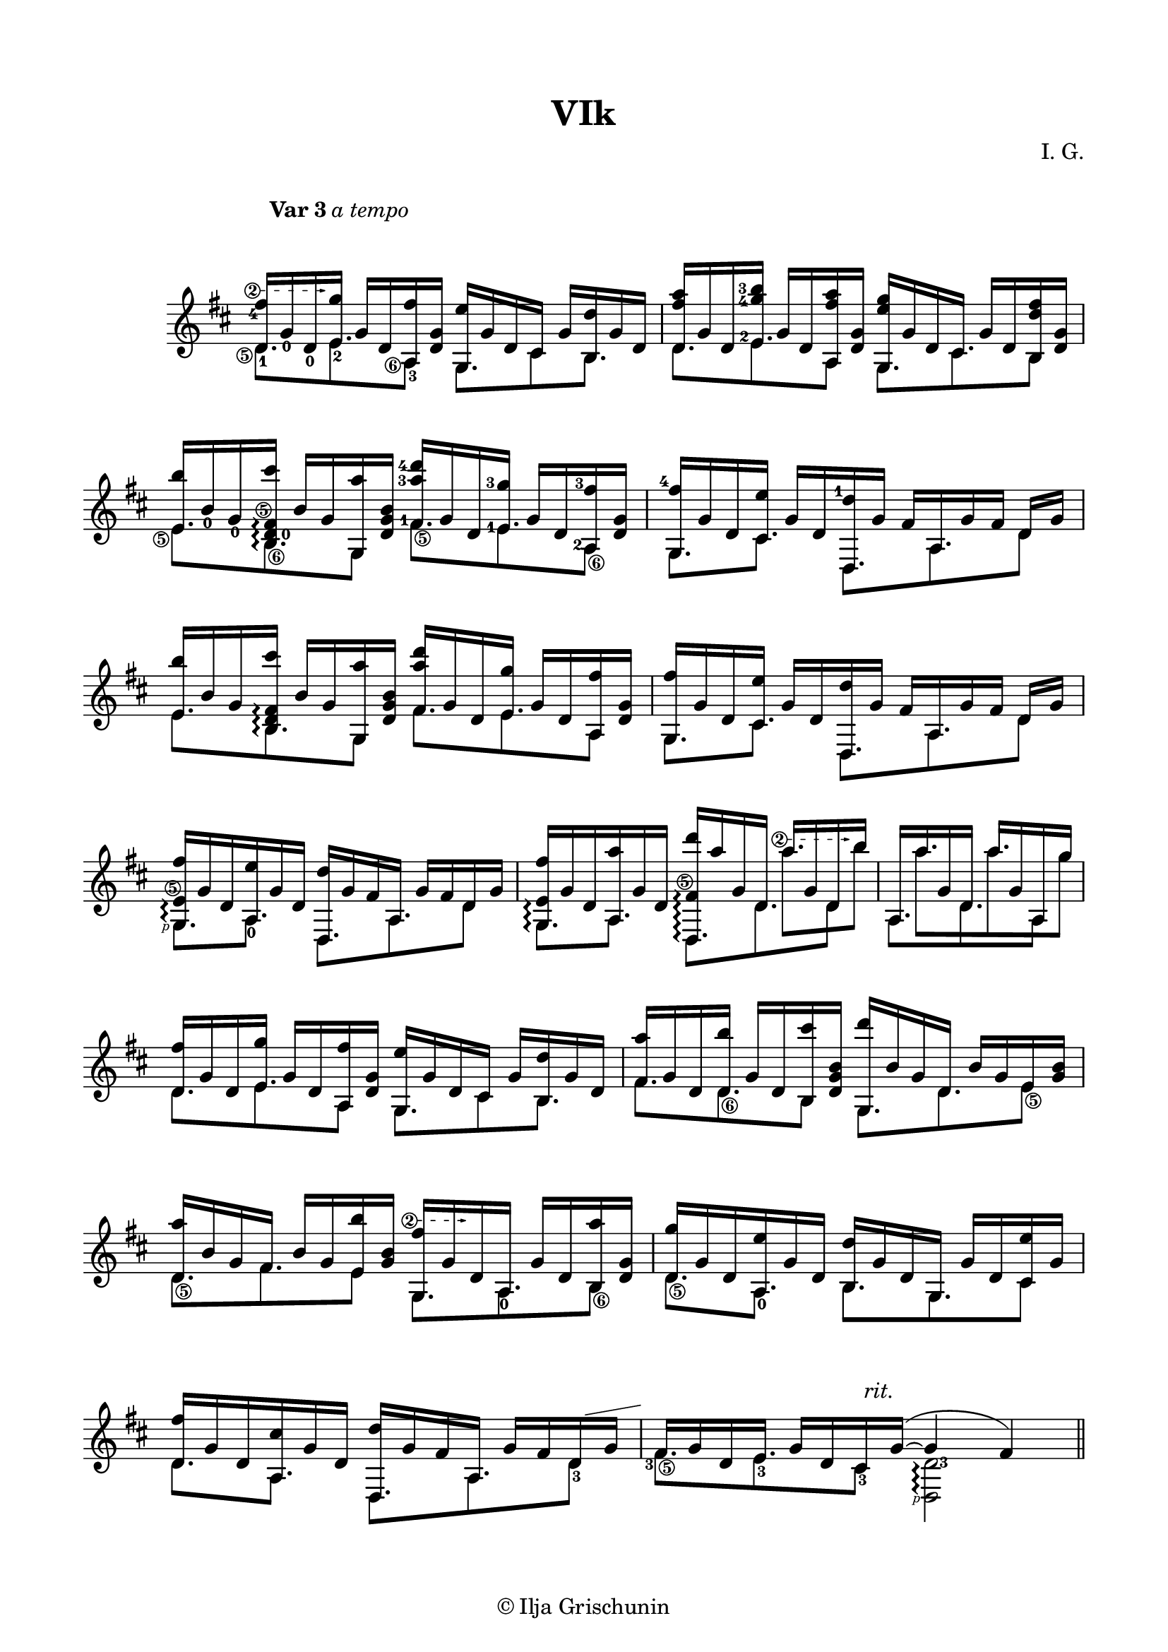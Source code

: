 \version "2.19.15"

\language "deutsch"

\paper {
  #(set-paper-size "a4")
  top-markup-spacing.basic-distance = 8
  markup-system-spacing.basic-distance = 25
  top-system-spacing.basic-distance = 20
  system-system-spacing.basic-distance = 20
  %score-system-spacing.basic-distance = 28
  last-bottom-spacing.basic-distance = 20
  %two-sided = ##t
  %inner-margin = 25
  %outer-margin = 15
  left-margin = 15
  right-margin = 15
}

\header {
  title = "VIk"
  composer = "I. G."
  tagline = \markup {\char ##x00A9 "Ilja Grischunin"}
}

\layout{
  \context {
    \Voice
    \override Glissando.thickness = #1.5
    \override Glissando.gap = #0.1
  }
  \context {
    \Score
    \remove "Bar_number_engraver"
  }
}
%%%%%%%%%%%%%%%%%%%%%%%%%%%%%%%%%%%%%%
#(define RH rightHandFinger)

xLV = #(define-music-function (parser location further) (number?) #{
  \once \override LaissezVibrerTie.X-extent = #'(0 . 0)
  \once \override LaissezVibrerTie.details.note-head-gap = #(/
                                                                  further -2)
  \once \override LaissezVibrerTie.extra-offset = #(cons (/
                                                             further 2) 0)
         #})

stringNumberSpanner =
#(define-music-function (parser location StringNumber) (string?)
  #{
    %\override TextSpanner.style = #'solid
    \override TextSpanner.font-size = #-5
    \override TextSpanner.dash-fraction = #0.3
    \override TextSpanner.dash-period = #1.5
    \override TextSpanner.bound-details.right.arrow = ##t
    \override TextSpanner.arrow-width = #0.2
    \override TextSpanner.arrow-length = #0.7
    \override TextSpanner.bound-details.left.stencil-align-dir-y = #CENTER
    \override TextSpanner.bound-details.left.text = \markup { \circle \number #StringNumber }
  #})

%%%%%%%%%%%%%%%%%%%%%%%%%%%%%%%%%%%%%%

%%%%%%%%%%%%%%% VAR 3 %%%%%%%%%%%%%%%%
\score {
  \relative {
    \key d \major
    \time 4/4
    \override Staff.TimeSignature.stencil = ##f
    \mergeDifferentlyHeadedOn
    \mergeDifferentlyDottedOn
    \override Score.RehearsalMark.extra-offset = #'(4 . 1.5)
    \mark \markup{\fontsize #-2 {\bold {Var 3} \italic {a tempo}}}
    <<
      {
      	\stringNumberSpanner "2"
      	\textSpannerUp
      	\override Fingering.staff-padding = #'()
      	\once\override Fingering.extra-offset = #'(-0.8 . -5.3)
      	\once\override TextSpanner.extra-offset = #'(-0.8 . -4.75)
        <d' fis'-4>16\startTextSpan 
        \once\override Fingering.extra-offset = #'(0 . 0.3)
        g_0
        \once\override Fingering.extra-offset = #'(0 . 0.3)
        d_0 <e g'>\stopTextSpan g d <a fis''><d g>
        <g, e''> g' d cis g' <h, d'> g' d
        <d fis' a>16 g d 
        \set fingeringOrientations = #'(left)
        \once\override Fingering.extra-offset = #'(0.2 . 0)
        <e g'-4 h-3> g d <a fis'' a><d g>
        <g, e'' g> g' d cis g' d <h d' fis> <d g>
        <e h''> 
        \once\override Fingering.extra-offset = #'(0 . 0.3)
        h'_0
        \once\override Fingering.extra-offset = #'(0 . 0.3)
        g_0
        \set fingeringOrientations = #'(right)
        \once \override Arpeggio.positions = #'(-4 . -1)
        \once\override StringNumber.extra-offset = #'(-0.7 . -8.6)
        <h, d-0 fis\5 cis''>\arpeggio h' g <g, a''><d' g h>
        \set fingeringOrientations = #'(left)
        \once\override Fingering.extra-offset = #'(0.2 . 0)
        <fis a'-3 d-4> g d
        \once\override Fingering.extra-offset = #'(0.2 . 0.3)
        <e g'-3> g d
        \once\override Fingering.extra-offset = #'(0.4 . 0.7)
        <a fis''-3><d g>
        %\compoundMeter #'((4 4) (1 8))
        \time 7/8
        \override Fingering.extra-offset = #'(0.5 . 0.9)
        <g, fis''-4>[ g' d <cis e'>] 
        \once\override Beam.positions = #'(4.3 . 4)
        g'[ d <d, d''-1> g'] fis[ a, g' fis] d g
        \time 4/4
        <e h''> h' g
        \once \override Arpeggio.positions = #'(-4 . -1)
        <h, d fis cis''>\arpeggio h' g <g, a''><d' g h>
        <fis a' d> g d <e g'> g d <a fis''><d g>
        %\compoundMeter #'((4 4) (1 8))
        \time 7/8
        <g, fis''>[ g' d <cis e'>] g'[ d <d, d''> g'] fis[ a, g' fis] d g
        \break
        \compoundMeter #'((3 8) (2 4))
        \once \override Arpeggio.positions = #'(-4 . -2)
        \once\override StringNumber.extra-offset = #'(-0.7 . -7.25)
        <g, e'\5 fis'>\arpeggio g' d <a e''> g' d <d, d''> g' fis a, g'[ fis d g]
        \once \override Arpeggio.positions = #'(-5 . -2)
        <g, e' fis'>\arpeggio g' d <a a''> g' d
      }
      \\
      {
        \dotsUp
        \once\override Fingering.extra-offset = #'(0.2 . 3)
        \once\override StringNumber.extra-offset = #'(-1.7 . -6.6)
        d8.-1\5 
        \once\override Fingering.extra-offset = #'(0.2 . 4)
        e-2 
        \once\override Fingering.extra-offset = #'(0.2 . 2.5)
        \once\override StringNumber.extra-offset = #'(-1.8 . -7.6)
        a,8-3\6 g8. cis8 h8. d8. 
        \once\override Fingering.extra-offset = #'(-1.3 . 6)
        e-2 a,8 g8. cis h8
        \once\override StringNumber.extra-offset = #'(-1.7 . -6.4)
        e8.\5 
        \once\override StringNumber.extra-offset = #'(0.6 . -8.2)
        h\6 g8 
        \once\override Fingering.extra-offset = #'(-1.3 . 5.3)
        \once\override StringNumber.extra-offset = #'(0.6 . -6.3)
        fis'8.-1\5 
        \once\override Fingering.extra-offset = #'(-1.3 . 5.3)
        e-1 
        \once\override Fingering.extra-offset = #'(-1.3 . 4.2)
        \once\override StringNumber.extra-offset = #'(0.6 . -8.8)
        a,8-2\6 g8.[ cis] d,[ a' d8]
        e8. h g8 fis'8. e a,8 g8.[ cis] d,[ a' d8]
        \once\override StrokeFinger.extra-offset = #'(-3.8 . -0.3)
        g,8.[\RH #1
        \once\override Fingering.extra-offset = #'(0 . 2.6)
        a-0] d,[ a' d8] g,8.[ a]
      }
    >>
    <<
      {
        \once\override Beam.positions = #'(7.4 . 6.5)
        \once \override Arpeggio.positions = #'(-6 . -1)
        \once\override StringNumber.extra-offset = #'(-0.7 . -9)
        <d, fis'\5 d''>16\arpeggio a''' g, d 
        \stringNumberSpanner "2"
      	\textSpannerUp
      	\once\override TextSpanner.extra-offset = #'(-0.8 . -3.4)
        a''[\startTextSpan g, d h'']\stopTextSpan
        \time 2/4
        a,, a'' g, d a'' g, a, g''
      }
      \\
      {
        \dotsUp
        s4
        \once\override Beam.positions = #'(-5.4 . -4.7)
        a8. \set stemLeftBeamCount = #1 h16	s
        \once\override Beam.positions = #'(-5.4 . -5.5)
        a8.[ a \set stemLeftBeamCount = #1 g16]
      }
      \\
      {
        \voiceTwo
        \dotsUp
        d,,8. d' d8 a8. d a8
      }
    >>
    %\pageBreak
    \time 4/4
    <<
      {
        <d fis'>16 g d <e g'> g d <a fis''><d g>
        <g, e''> g' d cis g' <h, d'> g' d
        <fis a'> g d <d h''> g d <h cis''><d g h>
        <g, d'''> h' g d h' g e <g h>
        \break
        <d a''> h' g fis h g <e h''><g h>
        \stringNumberSpanner "2"
      	\textSpannerUp
      	\once\override TextSpanner.extra-offset = #'(-0.8 . -3.5)
      	\once\override Beam.positions = #'(5.3 . 5)
        <g, fis''>\startTextSpan g' d\stopTextSpan a g' d <h a''><d g>
        \compoundMeter #'((3 8) (2 4))
        <d g'> g d <a e''> g' d <h d'> g' d g, g'[ d <cis e'> g']
        <d fis'> g d <a cis'> g' d <d, d''> g' fis a, g'[ fis d g]
        \time 4/4
        \override TextScript.extra-offset = #'(1 . 1.5)
        fis g d e g d cis-\markup{\italic rit.}
        \once\override Slur.positions = #'(1.5 . 1)
        g'~( g4 fis)
      }
      \\
      {
        \dotsUp
        d8. e a,8 g8. cis8 h8. fis'8. 
        \once\override StringNumber.extra-offset = #'(0.6 . -7.3)
        d\6 h8 g8. d' 
        \once\override StringNumber.extra-offset = #'(0.6 . -6.8)
        e8\5
        \once\override StringNumber.extra-offset = #'(0.6 . -7.3)
        \once\override Beam.positions = #'(-5.3 . -5)
        d8.\5 fis e8 g,8. 
        \once\override Fingering.extra-offset = #'(0 . 2.6)
        a-0
        \once\override StringNumber.extra-offset = #'(0.6 . -8.2)
        h8\6 
        \once\override StringNumber.extra-offset = #'(0.6 . -7.3)
        d8.[\5 
        \once\override Fingering.extra-offset = #'(0.2 . 2.6)
        a-0] h[ g cis8]
        d8.[ a] d,[ a'
        \once\override Fingering.extra-offset = #'(0.2 . 4)
        d8-3]-\markup { \postscript #"1.7 5 moveto 5.7 1 rlineto stroke" }
        \once\override StringNumber.extra-offset = #'(0.6 . -6.3)
        \once\override Fingering.extra-offset = #'(-1.2 . 3.2)
        fis8.-3\5
        \once\override Fingering.extra-offset = #'(0.2 . 3)
        e-3
        \once\override Fingering.extra-offset = #'(0.2 . 2.6)
        cis8-3
        \once\override Fingering.extra-offset = #'(1.3 . -5.5)
        \once\override StrokeFinger.extra-offset = #'(-3 . -0.3)
        \once \override Arpeggio.positions = #'(-5.5 . -2.5)
        <d,\RH #1 d'-3>2\arpeggio
      }
    >>
    \bar "||"
  }
}